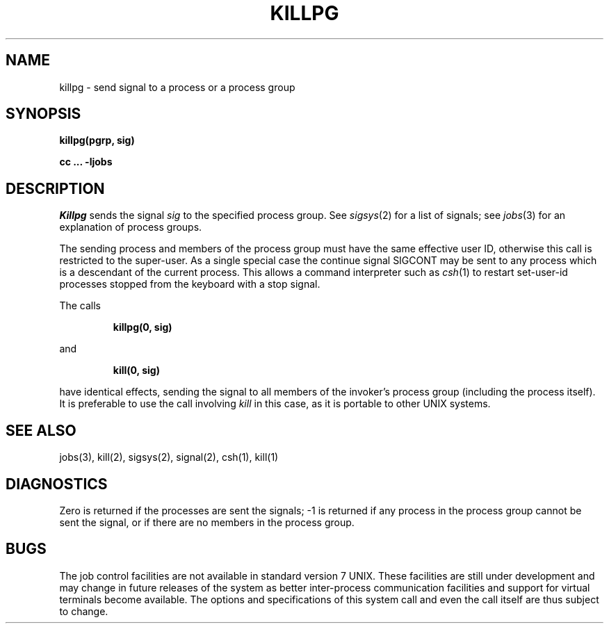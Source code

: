 .\" Copyright (c) 1980 Regents of the University of California.
.\" All rights reserved.  The Berkeley software License Agreement
.\" specifies the terms and conditions for redistribution.
.\"
.\"	@(#)killpg.2	4.1 (Berkeley) %G%
.\"
.TH KILLPG 2J
.UC 4
.SH NAME
killpg \- send signal to a process or a process group
.SH SYNOPSIS
.B killpg(pgrp, sig)
.PP
.B cc ... \-ljobs
.SH DESCRIPTION
.I Killpg
sends the signal
.I sig
to the specified process group.
See
.IR sigsys (2)
for a list of signals;
see
.IR jobs (3)
for an explanation of process groups.
.PP
The sending process and members of the process group must
have the same effective user ID, otherwise
this call is restricted to the super-user.
As a single special case the continue signal SIGCONT may be sent
to any process which is a descendant of the current process.  This
allows a command interpreter such as
.IR csh (1)
to restart set-user-id processes stopped from the keyboard with a stop signal.
.PP
The calls
.IP
.B "killpg(0, sig)"
.LP
and
.IP
.B "kill(0, sig)
.LP
have identical effects, sending the signal to all members of the
invoker's process group (including the process itself).
It is preferable to use the call involving
.I kill
in this case, as it is portable to other UNIX systems.
.SH "SEE ALSO"
jobs(3), kill(2), sigsys(2), signal(2), csh(1), kill(1)
.SH DIAGNOSTICS
Zero is returned if the processes are sent the signals;
\-1 is returned if any process in the process group cannot be sent
the signal, or if there are no members in the process group.
.SH BUGS
The job control facilities are not available in standard version 7 UNIX.
These facilities are still under development and may change in future
releases of the system as better inter-process communication facilities
and support for virtual terminals become available.  The options and
specifications of this system call and even the call itself
are thus subject to change.
